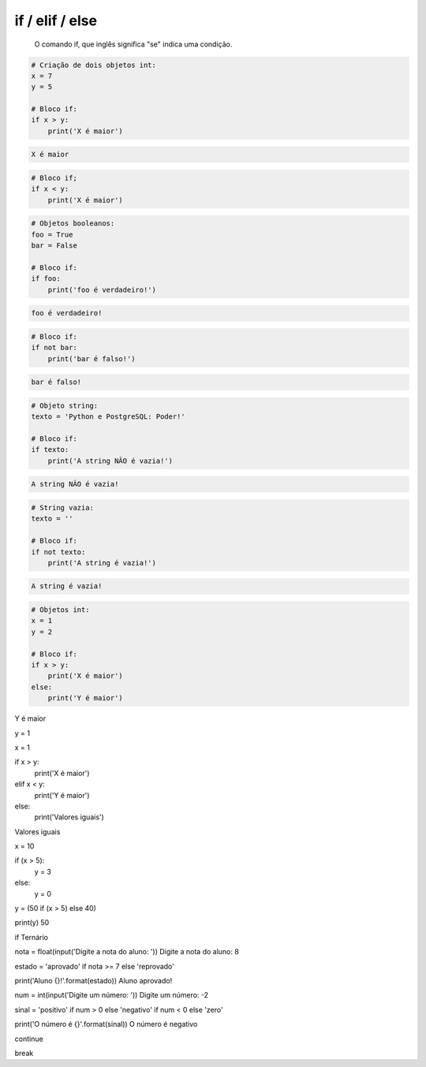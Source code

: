 if / elif / else
****************

	O comando if, que inglês significa "se" indica uma condição.


.. code-block:: python

    # Criação de dois objetos int:
    x = 7
    y = 5

    # Bloco if:
    if x > y:
        print('X é maior')

.. code-block:: console

    X é maior

.. code-block:: python

    # Bloco if;
    if x < y:
        print('X é maior')

.. code-block:: python

    # Objetos booleanos:
    foo = True
    bar = False

    # Bloco if:
    if foo:
        print('foo é verdadeiro!')

.. code-block:: console

    foo é verdadeiro!

.. code-block:: python

    # Bloco if:
    if not bar:
        print('bar é falso!')

.. code-block:: console

    bar é falso!

.. code-block:: python

    # Objeto string:
    texto = 'Python e PostgreSQL: Poder!'

    # Bloco if:
    if texto:
        print('A string NÃO é vazia!')

.. code-block:: console

    A string NÃO é vazia!

.. code-block:: python

    # String vazia:
    texto = ''

    # Bloco if:
    if not texto:
        print('A string é vazia!')

.. code-block:: console

    A string é vazia!

.. code-block:: python

    # Objetos int:
    x = 1
    y = 2

    # Bloco if:
    if x > y:
        print('X é maior')
    else:
        print('Y é maior')
    
Y é maior

y = 1

x = 1

if x > y:
    print('X é maior')
elif x < y:    
    print('Y é maior')
else:    
    print('Valores iguais')
    
Valores iguais




x = 10

if (x > 5):
    y = 3
else:
    y = 0


y = (50 if (x > 5) else 40)

print(y)
50




if Ternário

nota = float(input('Digite a nota do aluno: '))
Digite a nota do aluno: 8

estado = 'aprovado' if nota >= 7 else 'reprovado'

print('Aluno {}!'.format(estado))
Aluno aprovado!




num = int(input('Digite um número: '))
Digite um número: -2

sinal = 'positivo' if num > 0 else 'negativo' if num < 0 else 'zero'

print('O número é {}'.format(sinal))
O número é negativo




continue


break